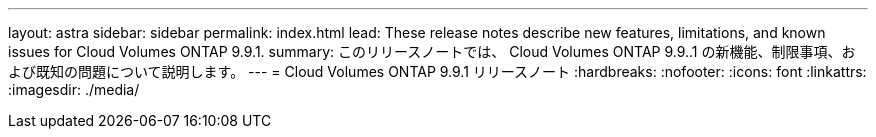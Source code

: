 ---
layout: astra 
sidebar: sidebar 
permalink: index.html 
lead: These release notes describe new features, limitations, and known issues for Cloud Volumes ONTAP 9.9.1. 
summary: このリリースノートでは、 Cloud Volumes ONTAP 9.9..1 の新機能、制限事項、および既知の問題について説明します。 
---
= Cloud Volumes ONTAP 9.9.1 リリースノート
:hardbreaks:
:nofooter: 
:icons: font
:linkattrs: 
:imagesdir: ./media/


